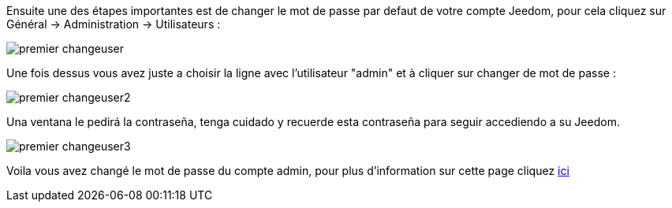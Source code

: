 Ensuite une des étapes importantes est de changer le mot de passe par defaut de votre compte Jeedom, pour cela cliquez sur Général -> Administration -> Utilisateurs : 

image::../images/premier-changeuser.png[]

Une fois dessus vous avez juste a choisir la ligne avec l'utilisateur "admin" et à cliquer sur changer de mot de passe : 

image::../images/premier-changeuser2.png[]

Una ventana le pedirá la contraseña, tenga cuidado y recuerde esta contraseña para seguir accediendo a su Jeedom. 

image::../images/premier-changeuser3.png[]

Voila vous avez changé le mot de passe du compte admin, pour plus d'information sur cette page cliquez link:https://www.jeedom.fr/doc/documentation/core/fr_FR/doc-core-user.html[ici]